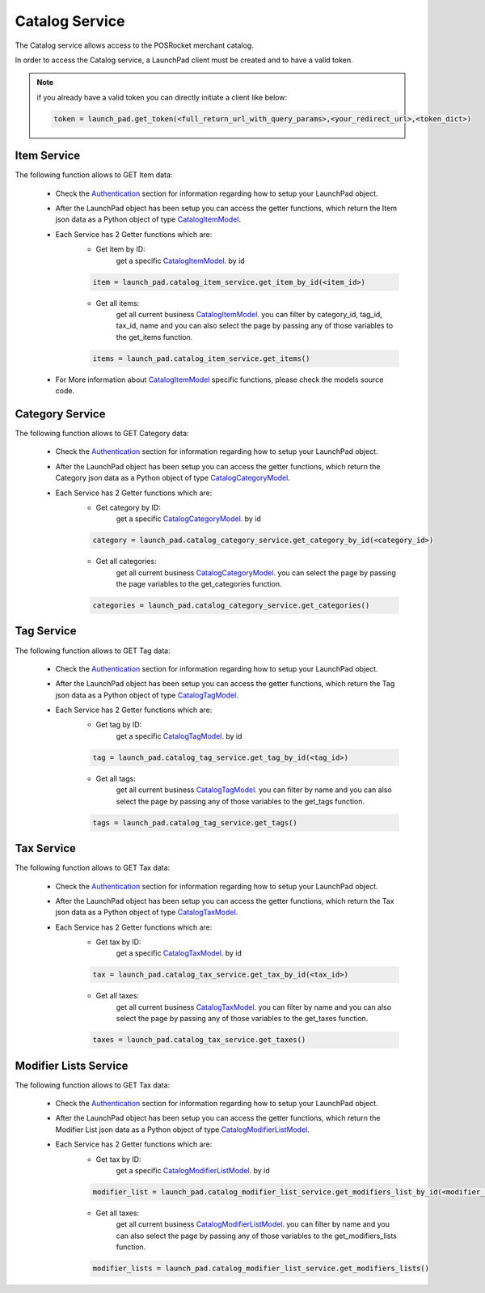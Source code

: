 Catalog Service
================

The Catalog service allows access to the POSRocket merchant catalog.

In order to access the Catalog service, a LaunchPad client must be created and to have a valid token.

.. note:: if you already have a valid token you can directly initiate a client like below:

    .. sourcecode:: python

        token = launch_pad.get_token(<full_return_url_with_query_params>,<your_redirect_url>,<token_dict>)

Item Service
^^^^^^^^^^^^
The following function allows to GET Item data:

    - Check the `Authentication`_ section for information regarding how to setup your LaunchPad object.

    - After the LaunchPad object has been setup you can access the getter functions, which return the
      Item json data as a Python object of type `CatalogItemModel`_.

    - Each Service has 2 Getter functions which are:
        * Get item by ID:
            get a specific `CatalogItemModel`_. by id
        .. sourcecode:: python

            item = launch_pad.catalog_item_service.get_item_by_id(<item_id>)

        * Get all items:
            get all current business `CatalogItemModel`_. you can filter by category_id, tag_id,
            tax_id, name and you can also select the page by passing any of those variables to
            the get_items function.

        .. sourcecode:: python

            items = launch_pad.catalog_item_service.get_items()


    - For More information about `CatalogItemModel`_ specific functions, please check the models source code.

Category Service
^^^^^^^^^^^^^^^^
The following function allows to GET Category data:

    - Check the `Authentication`_ section for information regarding how to setup your LaunchPad object.

    - After the LaunchPad object has been setup you can access the getter functions, which return the
      Category json data as a Python object of type `CatalogCategoryModel`_.

    - Each Service has 2 Getter functions which are:
        * Get category by ID:
            get a specific `CatalogCategoryModel`_. by id

        .. sourcecode:: python

            category = launch_pad.catalog_category_service.get_category_by_id(<category_id>)

        * Get all categories:
            get all current business `CatalogCategoryModel`_. you can select the page by passing the page variables to
            the get_categories function.

        .. sourcecode:: python

            categories = launch_pad.catalog_category_service.get_categories()


Tag Service
^^^^^^^^^^^
The following function allows to GET Tag data:

    - Check the `Authentication`_ section for information regarding how to setup your LaunchPad object.

    - After the LaunchPad object has been setup you can access the getter functions, which return the
      Tag json data as a Python object of type `CatalogTagModel`_.

    - Each Service has 2 Getter functions which are:
        * Get tag by ID:
            get a specific `CatalogTagModel`_. by id

        .. sourcecode:: python

            tag = launch_pad.catalog_tag_service.get_tag_by_id(<tag_id>)

        * Get all tags:
            get all current business `CatalogTagModel`_. you can filter by name and you can also select the page by
            passing any of those variables to the get_tags function.

        .. sourcecode:: python

            tags = launch_pad.catalog_tag_service.get_tags()


Tax Service
^^^^^^^^^^^
The following function allows to GET Tax data:

    - Check the `Authentication`_ section for information regarding how to setup your LaunchPad object.

    - After the LaunchPad object has been setup you can access the getter functions, which return the
      Tax json data as a Python object of type `CatalogTaxModel`_.

    - Each Service has 2 Getter functions which are:
        * Get tax by ID:
            get a specific `CatalogTaxModel`_. by id

        .. sourcecode:: python

            tax = launch_pad.catalog_tax_service.get_tax_by_id(<tax_id>)

        * Get all taxes:
            get all current business `CatalogTaxModel`_. you can filter by name and you can also select the page by
            passing any of those variables to the get_taxes function.

        .. sourcecode:: python

            taxes = launch_pad.catalog_tax_service.get_taxes()


Modifier Lists Service
^^^^^^^^^^^^^^^^^^^^^^
The following function allows to GET Tax data:

    - Check the `Authentication`_ section for information regarding how to setup your LaunchPad object.

    - After the LaunchPad object has been setup you can access the getter functions, which return the
      Modifier List json data as a Python object of type `CatalogModifierListModel`_.

    - Each Service has 2 Getter functions which are:
        * Get tax by ID:
            get a specific `CatalogModifierListModel`_. by id

        .. sourcecode:: python

            modifier_list = launch_pad.catalog_modifier_list_service.get_modifiers_list_by_id(<modifier_list_id>)

        * Get all taxes:
            get all current business `CatalogModifierListModel`_. you can filter by name and you can also select the page by
            passing any of those variables to the get_modifiers_lists function.

        .. sourcecode:: python

            modifier_lists = launch_pad.catalog_modifier_list_service.get_modifiers_lists()

.. _Authentication: authentication.html
.. _CatalogItemModel: ../posrocket.models.html#module-posrocket.models.catalog_item
.. _CatalogTaxModel: ../posrocket.models.html#module-posrocket.models.catalog_tax
.. _CatalogTagModel: ../posrocket.models.html#module-posrocket.models.catalog_tag
.. _CatalogCategoryModel: ../posrocket.models.html#module-posrocket.models.catalog_category
.. _CatalogModifierListModel: ../posrocket.models.html#module-posrocket.models.catalog_modifier_list


